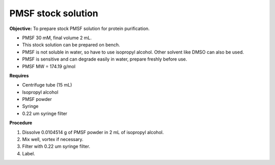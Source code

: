 PMSF stock solution 
===================

**Objective:** To prepare stock PMSF solution for protein purification. 

* PMSF 30 mM, final volume 2 mL. 
* This stock solution can be prepared on bench.
* PMSF is not soluble in water, so have to use isopropyl alcohol. Other solvent like DMSO can also be used. 
* PMSF is sensitive and can degrade easily in water, prepare freshly before use.  
* PMSF MW = 174.19 g/mol

**Requires**

* Centrifuge tube (15 mL)
* Isopropyl alcohol
* PMSF powder
* Syringe
* 0.22 um syringe filter 

**Procedure**

#. Dissolve 0.0104514 g of PMSF powder in 2 mL of isopropyl alcohol. 
#. Mix well, vortex if necessary. 
#. Filter with 0.22 um syringe filter. 
#. Label. 